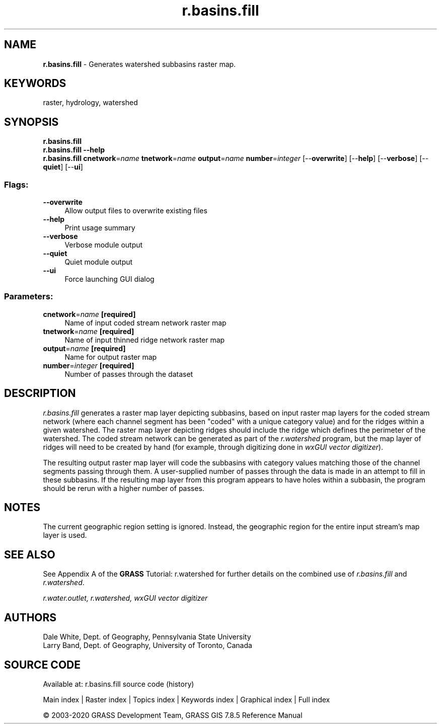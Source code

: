 .TH r.basins.fill 1 "" "GRASS 7.8.5" "GRASS GIS User's Manual"
.SH NAME
\fI\fBr.basins.fill\fR\fR  \- Generates watershed subbasins raster map.
.SH KEYWORDS
raster, hydrology, watershed
.SH SYNOPSIS
\fBr.basins.fill\fR
.br
\fBr.basins.fill \-\-help\fR
.br
\fBr.basins.fill\fR \fBcnetwork\fR=\fIname\fR \fBtnetwork\fR=\fIname\fR \fBoutput\fR=\fIname\fR \fBnumber\fR=\fIinteger\fR  [\-\-\fBoverwrite\fR]  [\-\-\fBhelp\fR]  [\-\-\fBverbose\fR]  [\-\-\fBquiet\fR]  [\-\-\fBui\fR]
.SS Flags:
.IP "\fB\-\-overwrite\fR" 4m
.br
Allow output files to overwrite existing files
.IP "\fB\-\-help\fR" 4m
.br
Print usage summary
.IP "\fB\-\-verbose\fR" 4m
.br
Verbose module output
.IP "\fB\-\-quiet\fR" 4m
.br
Quiet module output
.IP "\fB\-\-ui\fR" 4m
.br
Force launching GUI dialog
.SS Parameters:
.IP "\fBcnetwork\fR=\fIname\fR \fB[required]\fR" 4m
.br
Name of input coded stream network raster map
.IP "\fBtnetwork\fR=\fIname\fR \fB[required]\fR" 4m
.br
Name of input thinned ridge network raster map
.IP "\fBoutput\fR=\fIname\fR \fB[required]\fR" 4m
.br
Name for output raster map
.IP "\fBnumber\fR=\fIinteger\fR \fB[required]\fR" 4m
.br
Number of passes through the dataset
.SH DESCRIPTION
\fIr.basins.fill\fR
generates a raster map layer depicting subbasins, based
on input raster map layers for the coded stream network
(where each channel segment has been \(dqcoded\(dq with a unique category value)
and for the ridges within a given watershed.
The raster map layer depicting ridges should include
the ridge which defines the perimeter of the watershed.
The coded stream network can be generated
as part of the
\fIr.watershed\fR program,
but the map layer of ridges will need to be created by hand
(for example, through digitizing done in \fIwxGUI vector digitizer\fR).
.PP
The resulting output raster map layer will
code the subbasins with category values matching
those of the channel segments passing through them.
A user\-supplied number of passes through the data is
made in an attempt to fill in these subbasins.
If the resulting map layer from this program appears to
have holes within a subbasin, the program should be
rerun with a higher number of passes.
.br
.br
.SH NOTES
The current geographic region setting is ignored.
Instead, the geographic region for the entire input stream\(cqs
map layer is used.
.SH SEE ALSO
See Appendix A of the \fBGRASS\fR Tutorial:
r.watershed for further details on the combined use of
\fIr.basins.fill\fR and \fIr.watershed\fR.
.PP
\fI
r.water.outlet,
r.watershed,
wxGUI vector digitizer
\fR
.SH AUTHORS
Dale White,
Dept. of Geography,
Pennsylvania State University
.br
Larry Band, Dept. of Geography, University of Toronto, Canada
.SH SOURCE CODE
.PP
Available at: r.basins.fill source code (history)
.PP
Main index |
Raster index |
Topics index |
Keywords index |
Graphical index |
Full index
.PP
© 2003\-2020
GRASS Development Team,
GRASS GIS 7.8.5 Reference Manual

